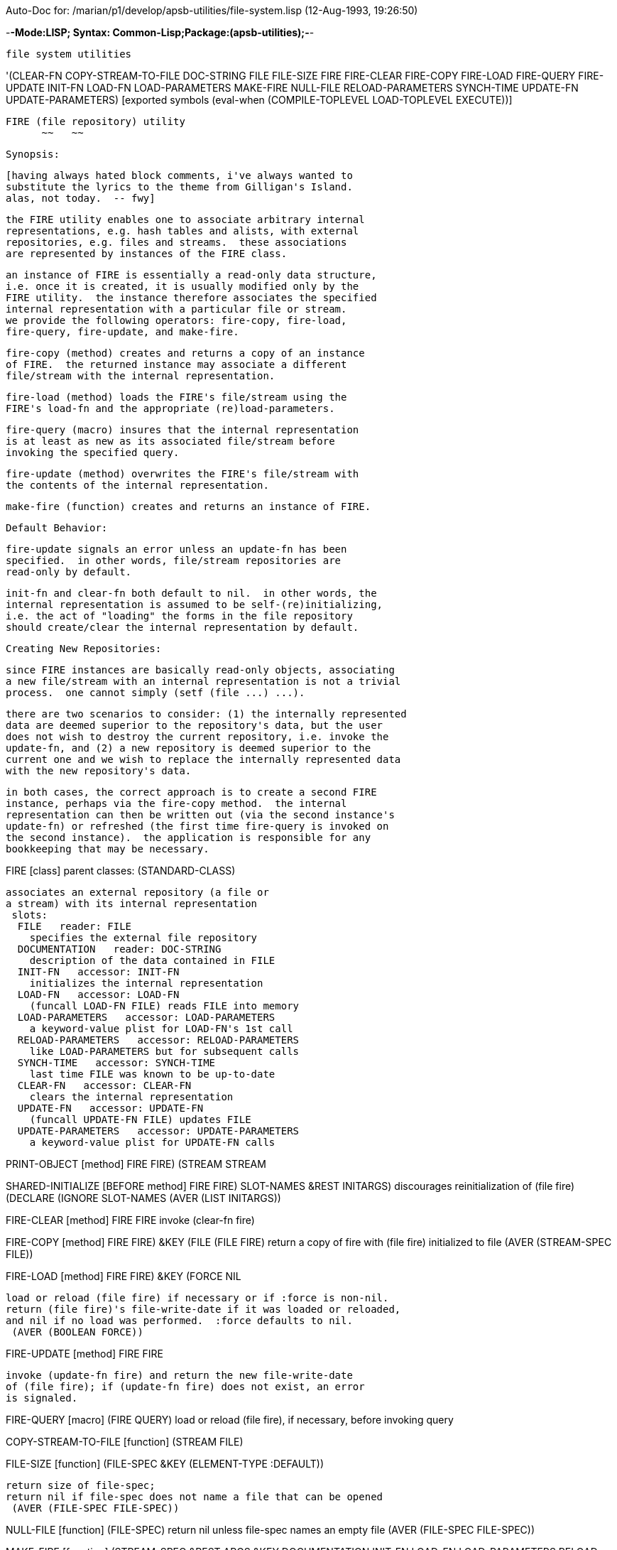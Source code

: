 Auto-Doc for: /marian/p1/develop/apsb-utilities/file-system.lisp (12-Aug-1993, 19:26:50)

-*-Mode:LISP; Syntax: Common-Lisp;Package:(apsb-utilities);-*-

	file system utilities


'(CLEAR-FN COPY-STREAM-TO-FILE DOC-STRING FILE FILE-SIZE FIRE FIRE-CLEAR
           FIRE-COPY FIRE-LOAD FIRE-QUERY FIRE-UPDATE INIT-FN LOAD-FN
           LOAD-PARAMETERS MAKE-FIRE NULL-FILE RELOAD-PARAMETERS SYNCH-TIME
           UPDATE-FN UPDATE-PARAMETERS) [exported symbols (eval-when (COMPILE-TOPLEVEL
                                                                      LOAD-TOPLEVEL
                                                                      EXECUTE))]


	FIRE (file repository) utility
	      ~~   ~~

	Synopsis:

	  [having always hated block comments, i've always wanted to
	  substitute the lyrics to the theme from Gilligan's Island.
	  alas, not today.  -- fwy]

	  the FIRE utility enables one to associate arbitrary internal
	  representations, e.g. hash tables and alists, with external
	  repositories, e.g. files and streams.  these associations
	  are represented by instances of the FIRE class.

	  an instance of FIRE is essentially a read-only data structure,
	  i.e. once it is created, it is usually modified only by the
	  FIRE utility.  the instance therefore associates the specified
	  internal representation with a particular file or stream.
	  we provide the following operators: fire-copy, fire-load,
	  fire-query, fire-update, and make-fire.

	  fire-copy (method) creates and returns a copy of an instance
	  of FIRE.  the returned instance may associate a different
	  file/stream with the internal representation.

	  fire-load (method) loads the FIRE's file/stream using the
	  FIRE's load-fn and the appropriate (re)load-parameters.

	  fire-query (macro) insures that the internal representation
	  is at least as new as its associated file/stream before
	  invoking the specified query.

	  fire-update (method) overwrites the FIRE's file/stream with
	  the contents of the internal representation.

	  make-fire (function) creates and returns an instance of FIRE.


	Default Behavior:

	  fire-update signals an error unless an update-fn has been
	  specified.  in other words, file/stream repositories are
	  read-only by default.

	  init-fn and clear-fn both default to nil.  in other words, the
	  internal representation is assumed to be self-(re)initializing,
	  i.e. the act of "loading" the forms in the file repository
	  should create/clear the internal representation by default.


	Creating New Repositories:

	  since FIRE instances are basically read-only objects, associating
	  a new file/stream with an internal representation is not a trivial
	  process.  one cannot simply (setf (file ...) ...).

	  there are two scenarios to consider: (1) the internally represented
	  data are deemed superior to the repository's data, but the user
	  does not wish to destroy the current repository, i.e. invoke the
	  update-fn, and (2) a new repository is deemed superior to the
	  current one and we wish to replace the internally represented data
	  with the new repository's data.

	  in both cases, the correct approach is to create a second FIRE
	  instance, perhaps via the fire-copy method.  the internal
	  representation can then be written out (via the second instance's
	  update-fn) or refreshed (the first time fire-query is invoked on
	  the second instance).  the application is responsible for any
	  bookkeeping that may be necessary.


FIRE [class]
  parent classes: (STANDARD-CLASS)
  
	associates an external repository (a file or
	a stream) with its internal representation
  slots:
   FILE   reader: FILE
     specifies the external file repository
   DOCUMENTATION   reader: DOC-STRING
     description of the data contained in FILE
   INIT-FN   accessor: INIT-FN
     initializes the internal representation
   LOAD-FN   accessor: LOAD-FN
     (funcall LOAD-FN FILE) reads FILE into memory
   LOAD-PARAMETERS   accessor: LOAD-PARAMETERS
     a keyword-value plist for LOAD-FN's 1st call
   RELOAD-PARAMETERS   accessor: RELOAD-PARAMETERS
     like LOAD-PARAMETERS but for subsequent calls
   SYNCH-TIME   accessor: SYNCH-TIME
     last time FILE was known to be up-to-date
   CLEAR-FN   accessor: CLEAR-FN
     clears the internal representation
   UPDATE-FN   accessor: UPDATE-FN
     (funcall UPDATE-FN FILE) updates FILE
   UPDATE-PARAMETERS   accessor: UPDATE-PARAMETERS
     a keyword-value plist for UPDATE-FN calls

PRINT-OBJECT [method]
   ((FIRE FIRE) (STREAM STREAM))

SHARED-INITIALIZE [BEFORE method]
   ((FIRE FIRE) SLOT-NAMES &REST INITARGS)
  discourages reinitialization of (file fire)
  (DECLARE (IGNORE SLOT-NAMES))
  (AVER (LIST INITARGS))

FIRE-CLEAR [method]
   ((FIRE FIRE))
  invoke (clear-fn fire)

FIRE-COPY [method]
   ((FIRE FIRE) &KEY (FILE (FILE FIRE)))
  return a copy of fire with (file fire) initialized to file
  (AVER (STREAM-SPEC FILE))

FIRE-LOAD [method]
   ((FIRE FIRE) &KEY (FORCE NIL))
  
	load or reload (file fire) if necessary or if :force is non-nil.
	return (file fire)'s file-write-date if it was loaded or reloaded,
	and nil if no load was performed.  :force defaults to nil.
  (AVER (BOOLEAN FORCE))

FIRE-UPDATE [method]
   ((FIRE FIRE))
  
	invoke (update-fn fire) and return the new file-write-date
	of (file fire); if (update-fn fire) does not exist, an error
	is signaled.

FIRE-QUERY [macro]
   (FIRE QUERY)
  load or reload (file fire), if necessary, before invoking query

COPY-STREAM-TO-FILE [function]
   (STREAM FILE)

FILE-SIZE [function]
   (FILE-SPEC &KEY (ELEMENT-TYPE :DEFAULT))
  
	return size of file-spec;
	return nil if file-spec does not name a file that can be opened
  (AVER (FILE-SPEC FILE-SPEC))

NULL-FILE [function]
   (FILE-SPEC)
  return nil unless file-spec names an empty file
  (AVER (FILE-SPEC FILE-SPEC))

MAKE-FIRE [function]
   (STREAM-SPEC &REST ARGS &KEY DOCUMENTATION INIT-FN LOAD-FN LOAD-PARAMETERS
    RELOAD-PARAMETERS CLEAR-FN UPDATE-FN)
  create and return an instance of FIRE
  (DECLARE (IGNORE DOCUMENTATION INIT-FN LOAD-FN LOAD-PARAMETERS
            RELOAD-PARAMETERS CLEAR-FN UPDATE-FN))
  (AVER (STREAM-SPEC STREAM-SPEC) (LIST ARGS))

End of Auto-Doc for: /marian/p1/develop/apsb-utilities/file-system.lisp
